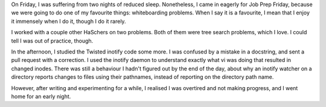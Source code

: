 .. title: Hacker School, Friday, August 1st, 2014
.. slug: hacker-school-friday-august-1st-2014
.. date: 2014-08-02 22:53:47 UTC
.. tags: hacker school, checkin
.. link: 
.. description: 
.. type: text



On Friday, I was suffering from two nights of reduced sleep.
Nonetheless, I came in eagerly for Job Prep Friday, because we were going to do one of my favourite things: whiteboarding problems.
When I say it is a favourite, 
I mean that I enjoy it immensely when I do it, though I do it rarely.

I worked with a couple other HaSchers on two problems.
Both of them were tree search problems, which I love.
I could tell I was out of practice, though.

In the afternoon, I studied the Twisted inotify code some more.
I was confused by a mistake in a docstring, and sent a pull request with a correction.
I used the inotify daemon to understand exactly what vi was doing that resulted in changed inodes.
There was still a behaviour I hadn't figured out by the end of the day, about why an inotify watcher on a directory reports changes to files using their pathnames, instead of reporting on the directory path name.

However, after writing and experimenting for a while, I realised I was overtired and not making progress, and I went home for an early night.

